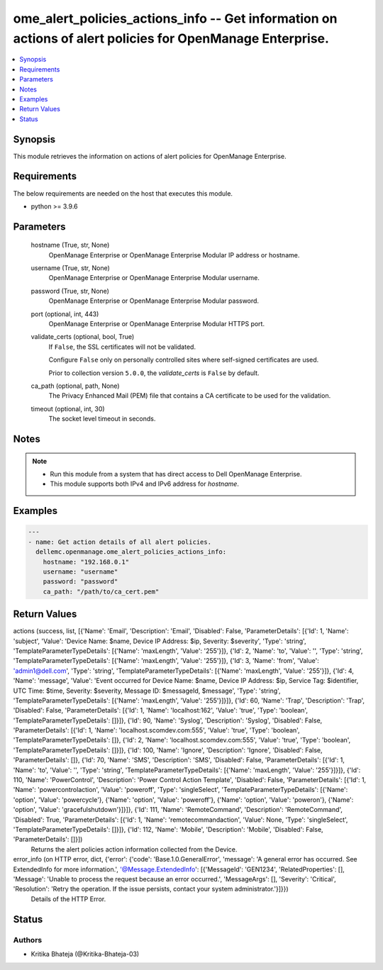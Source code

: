 .. _ome_alert_policies_actions_info_module:


ome_alert_policies_actions_info -- Get information on actions of alert policies for OpenManage Enterprise.
==========================================================================================================

.. contents::
   :local:
   :depth: 1


Synopsis
--------

This module retrieves the information on actions of alert policies for OpenManage Enterprise.



Requirements
------------
The below requirements are needed on the host that executes this module.

- python >= 3.9.6



Parameters
----------

  hostname (True, str, None)
    OpenManage Enterprise or OpenManage Enterprise Modular IP address or hostname.


  username (True, str, None)
    OpenManage Enterprise or OpenManage Enterprise Modular username.


  password (True, str, None)
    OpenManage Enterprise or OpenManage Enterprise Modular password.


  port (optional, int, 443)
    OpenManage Enterprise or OpenManage Enterprise Modular HTTPS port.


  validate_certs (optional, bool, True)
    If ``False``, the SSL certificates will not be validated.

    Configure ``False`` only on personally controlled sites where self-signed certificates are used.

    Prior to collection version ``5.0.0``, the *validate_certs* is ``False`` by default.


  ca_path (optional, path, None)
    The Privacy Enhanced Mail (PEM) file that contains a CA certificate to be used for the validation.


  timeout (optional, int, 30)
    The socket level timeout in seconds.





Notes
-----

.. note::
   - Run this module from a system that has direct access to Dell OpenManage Enterprise.
   - This module supports both IPv4 and IPv6 address for *hostname*.




Examples
--------

.. code-block:: yaml+jinja

    
    ---
    - name: Get action details of all alert policies.
      dellemc.openmanage.ome_alert_policies_actions_info:
        hostname: "192.168.0.1"
        username: "username"
        password: "password"
        ca_path: "/path/to/ca_cert.pem"




Return Values
-------------

actions (success, list, [{'Name': 'Email', 'Description': 'Email', 'Disabled': False, 'ParameterDetails': [{'Id': 1, 'Name': 'subject', 'Value': 'Device Name: $name,  Device IP Address: $ip,  Severity: $severity', 'Type': 'string', 'TemplateParameterTypeDetails': [{'Name': 'maxLength', 'Value': '255'}]}, {'Id': 2, 'Name': 'to', 'Value': '', 'Type': 'string', 'TemplateParameterTypeDetails': [{'Name': 'maxLength', 'Value': '255'}]}, {'Id': 3, 'Name': 'from', 'Value': 'admin1@dell.com', 'Type': 'string', 'TemplateParameterTypeDetails': [{'Name': 'maxLength', 'Value': '255'}]}, {'Id': 4, 'Name': 'message', 'Value': 'Event occurred for Device Name: $name, Device IP Address: $ip, Service Tag: $identifier, UTC Time: $time, Severity: $severity, Message ID: $messageId, $message', 'Type': 'string', 'TemplateParameterTypeDetails': [{'Name': 'maxLength', 'Value': '255'}]}]}, {'Id': 60, 'Name': 'Trap', 'Description': 'Trap', 'Disabled': False, 'ParameterDetails': [{'Id': 1, 'Name': 'localhost:162', 'Value': 'true', 'Type': 'boolean', 'TemplateParameterTypeDetails': []}]}, {'Id': 90, 'Name': 'Syslog', 'Description': 'Syslog', 'Disabled': False, 'ParameterDetails': [{'Id': 1, 'Name': 'localhost.scomdev.com:555', 'Value': 'true', 'Type': 'boolean', 'TemplateParameterTypeDetails': []}, {'Id': 2, 'Name': 'localhost.scomdev.com:555', 'Value': 'true', 'Type': 'boolean', 'TemplateParameterTypeDetails': []}]}, {'Id': 100, 'Name': 'Ignore', 'Description': 'Ignore', 'Disabled': False, 'ParameterDetails': []}, {'Id': 70, 'Name': 'SMS', 'Description': 'SMS', 'Disabled': False, 'ParameterDetails': [{'Id': 1, 'Name': 'to', 'Value': '', 'Type': 'string', 'TemplateParameterTypeDetails': [{'Name': 'maxLength', 'Value': '255'}]}]}, {'Id': 110, 'Name': 'PowerControl', 'Description': 'Power Control Action Template', 'Disabled': False, 'ParameterDetails': [{'Id': 1, 'Name': 'powercontrolaction', 'Value': 'poweroff', 'Type': 'singleSelect', 'TemplateParameterTypeDetails': [{'Name': 'option', 'Value': 'powercycle'}, {'Name': 'option', 'Value': 'poweroff'}, {'Name': 'option', 'Value': 'poweron'}, {'Name': 'option', 'Value': 'gracefulshutdown'}]}]}, {'Id': 111, 'Name': 'RemoteCommand', 'Description': 'RemoteCommand', 'Disabled': True, 'ParameterDetails': [{'Id': 1, 'Name': 'remotecommandaction', 'Value': None, 'Type': 'singleSelect', 'TemplateParameterTypeDetails': []}]}, {'Id': 112, 'Name': 'Mobile', 'Description': 'Mobile', 'Disabled': False, 'ParameterDetails': []}])
  Returns the alert policies action information collected from the Device.


error_info (on HTTP error, dict, {'error': {'code': 'Base.1.0.GeneralError', 'message': 'A general error has occurred. See ExtendedInfo for more information.', '@Message.ExtendedInfo': [{'MessageId': 'GEN1234', 'RelatedProperties': [], 'Message': 'Unable to process the request because an error occurred.', 'MessageArgs': [], 'Severity': 'Critical', 'Resolution': 'Retry the operation. If the issue persists, contact your system administrator.'}]}})
  Details of the HTTP Error.





Status
------





Authors
~~~~~~~

- Kritika Bhateja (@Kritika-Bhateja-03)

